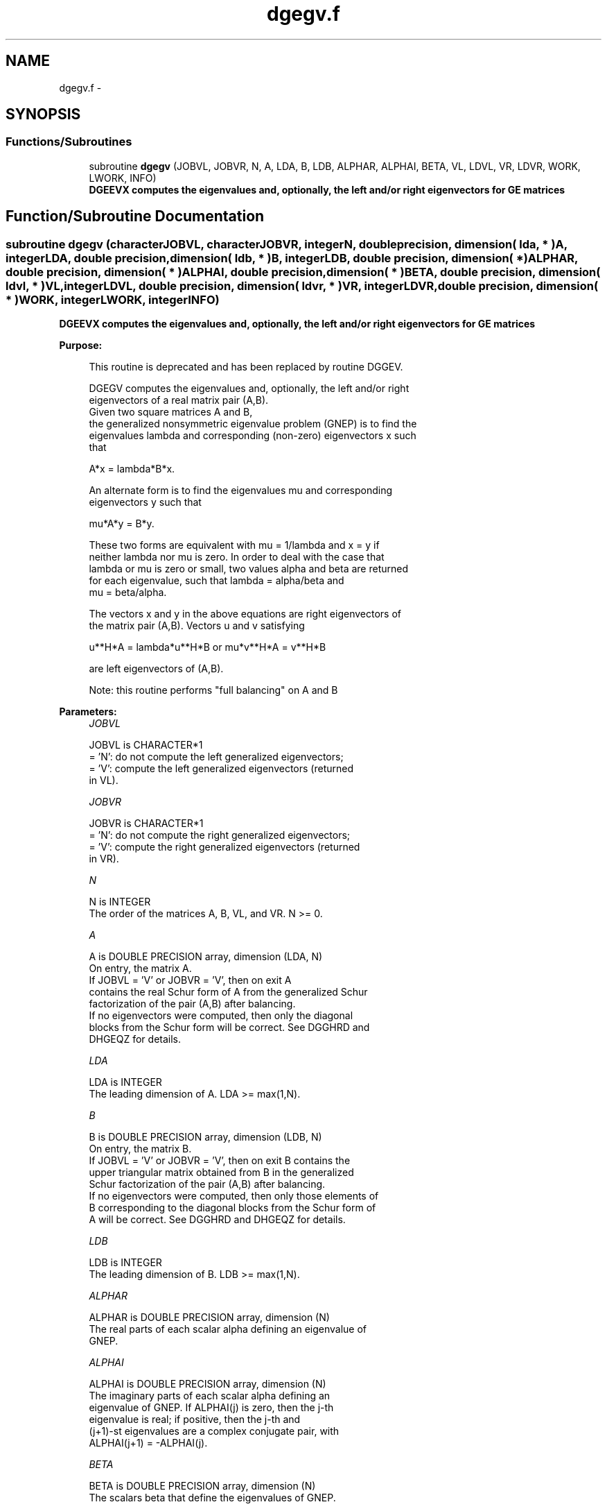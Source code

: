 .TH "dgegv.f" 3 "Sat Nov 16 2013" "Version 3.4.2" "LAPACK" \" -*- nroff -*-
.ad l
.nh
.SH NAME
dgegv.f \- 
.SH SYNOPSIS
.br
.PP
.SS "Functions/Subroutines"

.in +1c
.ti -1c
.RI "subroutine \fBdgegv\fP (JOBVL, JOBVR, N, A, LDA, B, LDB, ALPHAR, ALPHAI, BETA, VL, LDVL, VR, LDVR, WORK, LWORK, INFO)"
.br
.RI "\fI\fB DGEEVX computes the eigenvalues and, optionally, the left and/or right eigenvectors for GE matrices\fP \fP"
.in -1c
.SH "Function/Subroutine Documentation"
.PP 
.SS "subroutine dgegv (characterJOBVL, characterJOBVR, integerN, double precision, dimension( lda, * )A, integerLDA, double precision, dimension( ldb, * )B, integerLDB, double precision, dimension( * )ALPHAR, double precision, dimension( * )ALPHAI, double precision, dimension( * )BETA, double precision, dimension( ldvl, * )VL, integerLDVL, double precision, dimension( ldvr, * )VR, integerLDVR, double precision, dimension( * )WORK, integerLWORK, integerINFO)"

.PP
\fB DGEEVX computes the eigenvalues and, optionally, the left and/or right eigenvectors for GE matrices\fP  
.PP
\fBPurpose: \fP
.RS 4

.PP
.nf
 This routine is deprecated and has been replaced by routine DGGEV.

 DGEGV computes the eigenvalues and, optionally, the left and/or right
 eigenvectors of a real matrix pair (A,B).
 Given two square matrices A and B,
 the generalized nonsymmetric eigenvalue problem (GNEP) is to find the
 eigenvalues lambda and corresponding (non-zero) eigenvectors x such
 that

    A*x = lambda*B*x.

 An alternate form is to find the eigenvalues mu and corresponding
 eigenvectors y such that

    mu*A*y = B*y.

 These two forms are equivalent with mu = 1/lambda and x = y if
 neither lambda nor mu is zero.  In order to deal with the case that
 lambda or mu is zero or small, two values alpha and beta are returned
 for each eigenvalue, such that lambda = alpha/beta and
 mu = beta/alpha.

 The vectors x and y in the above equations are right eigenvectors of
 the matrix pair (A,B).  Vectors u and v satisfying

    u**H*A = lambda*u**H*B  or  mu*v**H*A = v**H*B

 are left eigenvectors of (A,B).

 Note: this routine performs "full balancing" on A and B
.fi
.PP
 
.RE
.PP
\fBParameters:\fP
.RS 4
\fIJOBVL\fP 
.PP
.nf
          JOBVL is CHARACTER*1
          = 'N':  do not compute the left generalized eigenvectors;
          = 'V':  compute the left generalized eigenvectors (returned
                  in VL).
.fi
.PP
.br
\fIJOBVR\fP 
.PP
.nf
          JOBVR is CHARACTER*1
          = 'N':  do not compute the right generalized eigenvectors;
          = 'V':  compute the right generalized eigenvectors (returned
                  in VR).
.fi
.PP
.br
\fIN\fP 
.PP
.nf
          N is INTEGER
          The order of the matrices A, B, VL, and VR.  N >= 0.
.fi
.PP
.br
\fIA\fP 
.PP
.nf
          A is DOUBLE PRECISION array, dimension (LDA, N)
          On entry, the matrix A.
          If JOBVL = 'V' or JOBVR = 'V', then on exit A
          contains the real Schur form of A from the generalized Schur
          factorization of the pair (A,B) after balancing.
          If no eigenvectors were computed, then only the diagonal
          blocks from the Schur form will be correct.  See DGGHRD and
          DHGEQZ for details.
.fi
.PP
.br
\fILDA\fP 
.PP
.nf
          LDA is INTEGER
          The leading dimension of A.  LDA >= max(1,N).
.fi
.PP
.br
\fIB\fP 
.PP
.nf
          B is DOUBLE PRECISION array, dimension (LDB, N)
          On entry, the matrix B.
          If JOBVL = 'V' or JOBVR = 'V', then on exit B contains the
          upper triangular matrix obtained from B in the generalized
          Schur factorization of the pair (A,B) after balancing.
          If no eigenvectors were computed, then only those elements of
          B corresponding to the diagonal blocks from the Schur form of
          A will be correct.  See DGGHRD and DHGEQZ for details.
.fi
.PP
.br
\fILDB\fP 
.PP
.nf
          LDB is INTEGER
          The leading dimension of B.  LDB >= max(1,N).
.fi
.PP
.br
\fIALPHAR\fP 
.PP
.nf
          ALPHAR is DOUBLE PRECISION array, dimension (N)
          The real parts of each scalar alpha defining an eigenvalue of
          GNEP.
.fi
.PP
.br
\fIALPHAI\fP 
.PP
.nf
          ALPHAI is DOUBLE PRECISION array, dimension (N)
          The imaginary parts of each scalar alpha defining an
          eigenvalue of GNEP.  If ALPHAI(j) is zero, then the j-th
          eigenvalue is real; if positive, then the j-th and
          (j+1)-st eigenvalues are a complex conjugate pair, with
          ALPHAI(j+1) = -ALPHAI(j).
.fi
.PP
.br
\fIBETA\fP 
.PP
.nf
          BETA is DOUBLE PRECISION array, dimension (N)
          The scalars beta that define the eigenvalues of GNEP.
          
          Together, the quantities alpha = (ALPHAR(j),ALPHAI(j)) and
          beta = BETA(j) represent the j-th eigenvalue of the matrix
          pair (A,B), in one of the forms lambda = alpha/beta or
          mu = beta/alpha.  Since either lambda or mu may overflow,
          they should not, in general, be computed.
.fi
.PP
.br
\fIVL\fP 
.PP
.nf
          VL is DOUBLE PRECISION array, dimension (LDVL,N)
          If JOBVL = 'V', the left eigenvectors u(j) are stored
          in the columns of VL, in the same order as their eigenvalues.
          If the j-th eigenvalue is real, then u(j) = VL(:,j).
          If the j-th and (j+1)-st eigenvalues form a complex conjugate
          pair, then
             u(j) = VL(:,j) + i*VL(:,j+1)
          and
            u(j+1) = VL(:,j) - i*VL(:,j+1).

          Each eigenvector is scaled so that its largest component has
          abs(real part) + abs(imag. part) = 1, except for eigenvectors
          corresponding to an eigenvalue with alpha = beta = 0, which
          are set to zero.
          Not referenced if JOBVL = 'N'.
.fi
.PP
.br
\fILDVL\fP 
.PP
.nf
          LDVL is INTEGER
          The leading dimension of the matrix VL. LDVL >= 1, and
          if JOBVL = 'V', LDVL >= N.
.fi
.PP
.br
\fIVR\fP 
.PP
.nf
          VR is DOUBLE PRECISION array, dimension (LDVR,N)
          If JOBVR = 'V', the right eigenvectors x(j) are stored
          in the columns of VR, in the same order as their eigenvalues.
          If the j-th eigenvalue is real, then x(j) = VR(:,j).
          If the j-th and (j+1)-st eigenvalues form a complex conjugate
          pair, then
            x(j) = VR(:,j) + i*VR(:,j+1)
          and
            x(j+1) = VR(:,j) - i*VR(:,j+1).

          Each eigenvector is scaled so that its largest component has
          abs(real part) + abs(imag. part) = 1, except for eigenvalues
          corresponding to an eigenvalue with alpha = beta = 0, which
          are set to zero.
          Not referenced if JOBVR = 'N'.
.fi
.PP
.br
\fILDVR\fP 
.PP
.nf
          LDVR is INTEGER
          The leading dimension of the matrix VR. LDVR >= 1, and
          if JOBVR = 'V', LDVR >= N.
.fi
.PP
.br
\fIWORK\fP 
.PP
.nf
          WORK is DOUBLE PRECISION array, dimension (MAX(1,LWORK))
          On exit, if INFO = 0, WORK(1) returns the optimal LWORK.
.fi
.PP
.br
\fILWORK\fP 
.PP
.nf
          LWORK is INTEGER
          The dimension of the array WORK.  LWORK >= max(1,8*N).
          For good performance, LWORK must generally be larger.
          To compute the optimal value of LWORK, call ILAENV to get
          blocksizes (for DGEQRF, DORMQR, and DORGQR.)  Then compute:
          NB  -- MAX of the blocksizes for DGEQRF, DORMQR, and DORGQR;
          The optimal LWORK is:
              2*N + MAX( 6*N, N*(NB+1) ).

          If LWORK = -1, then a workspace query is assumed; the routine
          only calculates the optimal size of the WORK array, returns
          this value as the first entry of the WORK array, and no error
          message related to LWORK is issued by XERBLA.
.fi
.PP
.br
\fIINFO\fP 
.PP
.nf
          INFO is INTEGER
          = 0:  successful exit
          < 0:  if INFO = -i, the i-th argument had an illegal value.
          = 1,...,N:
                The QZ iteration failed.  No eigenvectors have been
                calculated, but ALPHAR(j), ALPHAI(j), and BETA(j)
                should be correct for j=INFO+1,...,N.
          > N:  errors that usually indicate LAPACK problems:
                =N+1: error return from DGGBAL
                =N+2: error return from DGEQRF
                =N+3: error return from DORMQR
                =N+4: error return from DORGQR
                =N+5: error return from DGGHRD
                =N+6: error return from DHGEQZ (other than failed
                                                iteration)
                =N+7: error return from DTGEVC
                =N+8: error return from DGGBAK (computing VL)
                =N+9: error return from DGGBAK (computing VR)
                =N+10: error return from DLASCL (various calls)
.fi
.PP
 
.RE
.PP
\fBAuthor:\fP
.RS 4
Univ\&. of Tennessee 
.PP
Univ\&. of California Berkeley 
.PP
Univ\&. of Colorado Denver 
.PP
NAG Ltd\&. 
.RE
.PP
\fBDate:\fP
.RS 4
November 2011 
.RE
.PP
\fBFurther Details: \fP
.RS 4

.PP
.nf
  Balancing
  ---------

  This driver calls DGGBAL to both permute and scale rows and columns
  of A and B.  The permutations PL and PR are chosen so that PL*A*PR
  and PL*B*R will be upper triangular except for the diagonal blocks
  A(i:j,i:j) and B(i:j,i:j), with i and j as close together as
  possible.  The diagonal scaling matrices DL and DR are chosen so
  that the pair  DL*PL*A*PR*DR, DL*PL*B*PR*DR have elements close to
  one (except for the elements that start out zero.)

  After the eigenvalues and eigenvectors of the balanced matrices
  have been computed, DGGBAK transforms the eigenvectors back to what
  they would have been (in perfect arithmetic) if they had not been
  balanced.

  Contents of A and B on Exit
  -------- -- - --- - -- ----

  If any eigenvectors are computed (either JOBVL='V' or JOBVR='V' or
  both), then on exit the arrays A and B will contain the real Schur
  form[*] of the "balanced" versions of A and B.  If no eigenvectors
  are computed, then only the diagonal blocks will be correct.

  [*] See DHGEQZ, DGEGS, or read the book "Matrix Computations",
      by Golub & van Loan, pub. by Johns Hopkins U. Press.
.fi
.PP
 
.RE
.PP

.PP
Definition at line 306 of file dgegv\&.f\&.
.SH "Author"
.PP 
Generated automatically by Doxygen for LAPACK from the source code\&.
